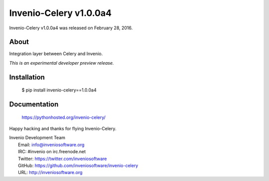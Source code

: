 =========================
 Invenio-Celery v1.0.0a4
=========================

Invenio-Celery v1.0.0a4 was released on February 28, 2016.

About
-----

Integration layer between Celery and Invenio.

*This is an experimental developer preview release.*

Installation
------------

   $ pip install invenio-celery==1.0.0a4

Documentation
-------------

   https://pythonhosted.org/invenio-celery/

Happy hacking and thanks for flying Invenio-Celery.

| Invenio Development Team
|   Email: info@inveniosoftware.org
|   IRC: #invenio on irc.freenode.net
|   Twitter: https://twitter.com/inveniosoftware
|   GitHub: https://github.com/inveniosoftware/invenio-celery
|   URL: http://inveniosoftware.org
